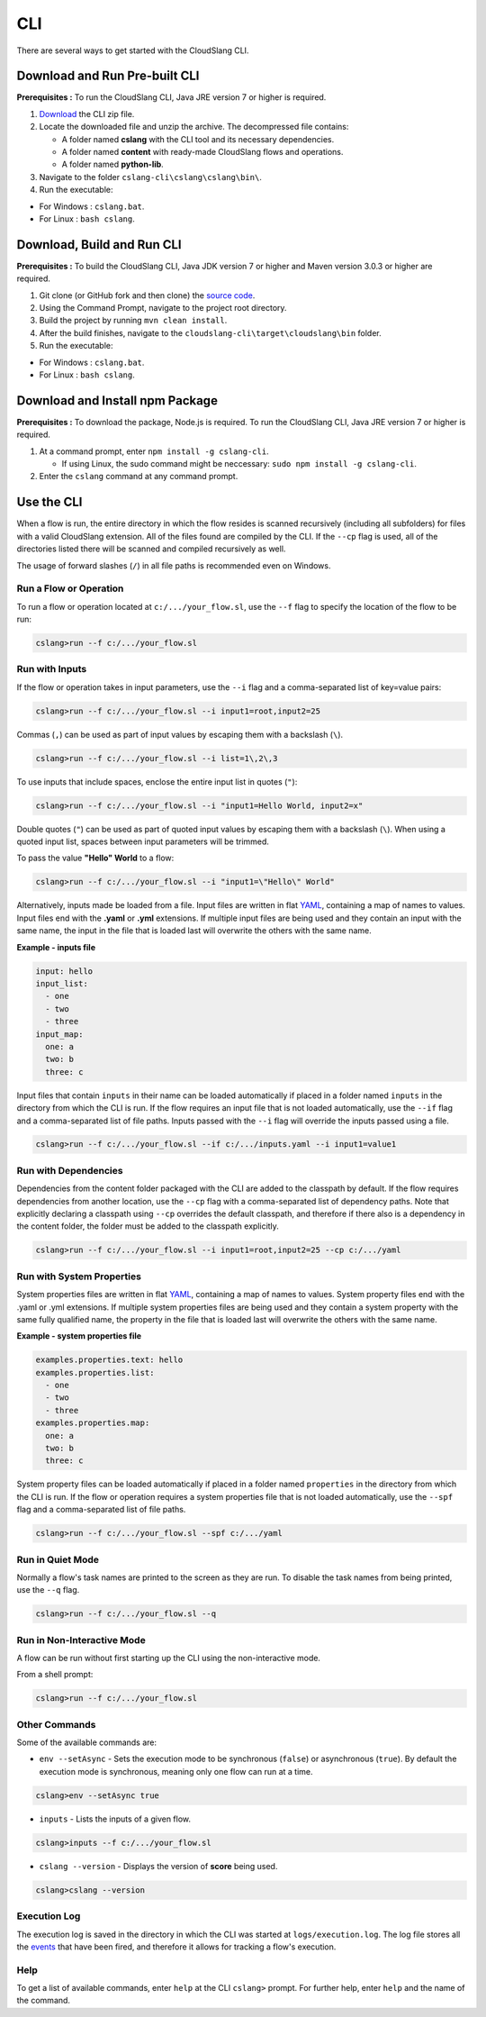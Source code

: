 CLI
+++

There are several ways to get started with the CloudSlang CLI.

Download and Run Pre-built CLI
==============================

**Prerequisites :** To run the CloudSlang CLI, Java JRE version 7 or
higher is required.

1. `Download <http://cloudslang.io/download>`__ the CLI zip file.
2. Locate the downloaded file and unzip the archive.
   The decompressed file contains:

   -  A folder named **cslang** with the CLI tool and its necessary
      dependencies.
   -  A folder named **content** with ready-made CloudSlang flows and
      operations.
   -  A folder named **python-lib**.

3. Navigate to the folder ``cslang-cli\cslang\cslang\bin\``.
4. Run the executable:

-  For Windows : ``cslang.bat``.
-  For Linux : ``bash cslang``.

Download, Build and Run CLI
===========================

**Prerequisites :** To build the CloudSlang CLI, Java JDK version 7 or
higher and Maven version 3.0.3 or higher are required.

1. Git clone (or GitHub fork and then clone) the `source
   code <https://github.com/cloudslang/cloudslang>`__.
2. Using the Command Prompt, navigate to the project root directory.
3. Build the project by running ``mvn clean install``.
4. After the build finishes, navigate to the
   ``cloudslang-cli\target\cloudslang\bin`` folder.
5. Run the executable:

-  For Windows : ``cslang.bat``.
-  For Linux : ``bash cslang``.

Download and Install npm Package
================================

**Prerequisites :** To download the package, Node.js is required. To run
the CloudSlang CLI, Java JRE version 7 or higher is required.

1. At a command prompt, enter ``npm install -g cslang-cli``.

   -  If using Linux, the sudo command might be neccessary:
      ``sudo npm install -g cslang-cli``.

2. Enter the ``cslang`` command at any command prompt.

Use the CLI
===========

When a flow is run, the entire directory in which the flow resides is
scanned recursively (including all subfolders) for files with a valid
CloudSlang extension. All of the files found are compiled by the CLI. If
the ``--cp`` flag is used, all of the directories listed there will be
scanned and compiled recursively as well.

The usage of forward slashes (``/``) in all file paths is recommended
even on Windows.

Run a Flow or Operation
-----------------------

To run a flow or operation located at ``c:/.../your_flow.sl``, use the
``--f`` flag to specify the location of the flow to be run:

.. code:: bash

    cslang>run --f c:/.../your_flow.sl

Run with Inputs
---------------

If the flow or operation takes in input parameters, use the ``--i`` flag
and a comma-separated list of key=value pairs:

.. code:: bash

    cslang>run --f c:/.../your_flow.sl --i input1=root,input2=25

Commas (``,``) can be used as part of input values by escaping them with
a backslash (``\``).

.. code:: bash

    cslang>run --f c:/.../your_flow.sl --i list=1\,2\,3

To use inputs that include spaces, enclose the entire input list in
quotes (``"``):

.. code:: bash

    cslang>run --f c:/.../your_flow.sl --i "input1=Hello World, input2=x"

Double quotes (``"``) can be used as part of quoted input values by
escaping them with a backslash (``\``). When using a quoted input list,
spaces between input parameters will be trimmed.

To pass the value **"Hello" World** to a flow:

.. code:: bash

    cslang>run --f c:/.../your_flow.sl --i "input1=\"Hello\" World"

Alternatively, inputs made be loaded from a file. Input files are
written in flat `YAML <http://www.yaml.org>`__, containing a map of
names to values. Input files end with the **.yaml** or **.yml**
extensions. If multiple input files are being used and they contain an
input with the same name, the input in the file that is loaded last will
overwrite the others with the same name.

**Example - inputs file**

.. code:: yaml

    input: hello
    input_list:
      - one
      - two
      - three
    input_map:
      one: a
      two: b
      three: c

Input files that contain ``inputs`` in their name can be loaded
automatically if placed in a folder named ``inputs`` in the directory
from which the CLI is run. If the flow requires an input file that is
not loaded automatically, use the ``--if`` flag and a comma-separated
list of file paths. Inputs passed with the ``--i`` flag will override
the inputs passed using a file.

.. code:: bash

    cslang>run --f c:/.../your_flow.sl --if c:/.../inputs.yaml --i input1=value1

Run with Dependencies
---------------------

Dependencies from the content folder packaged with the CLI are added to
the classpath by default. If the flow requires dependencies from another
location, use the ``--cp`` flag with a comma-separated list of
dependency paths. Note that explicitly declaring a classpath using
``--cp`` overrides the default classpath, and therefore if there also is
a dependency in the content folder, the folder must be added to the
classpath explicitly.

.. code:: bash

    cslang>run --f c:/.../your_flow.sl --i input1=root,input2=25 --cp c:/.../yaml

Run with System Properties
--------------------------

System properties files are written in flat
`YAML <http://www.yaml.org>`__, containing a map of names to values.
System property files end with the .yaml or .yml extensions. If multiple
system properties files are being used and they contain a system
property with the same fully qualified name, the property in the file
that is loaded last will overwrite the others with the same name.

**Example - system properties file**

.. code:: yaml

    examples.properties.text: hello
    examples.properties.list:
      - one
      - two
      - three
    examples.properties.map:
      one: a
      two: b
      three: c

System property files can be loaded automatically if placed in a folder
named ``properties`` in the directory from which the CLI is run. If the
flow or operation requires a system properties file that is not loaded
automatically, use the ``--spf`` flag and a comma-separated list of file
paths.

.. code:: bash

    cslang>run --f c:/.../your_flow.sl --spf c:/.../yaml

Run in Quiet Mode
-----------------

Normally a flow's task names are printed to the screen as they are run.
To disable the task names from being printed, use the ``--q`` flag.

.. code:: bash

    cslang>run --f c:/.../your_flow.sl --q

Run in Non-Interactive Mode
---------------------------

A flow can be run without first starting up the CLI using the
non-interactive mode.

From a shell prompt:

.. code:: bash

    cslang>run --f c:/.../your_flow.sl

Other Commands
--------------

Some of the available commands are:

-  ``env --setAsync`` - Sets the execution mode to be synchronous
   (``false``) or asynchronous (``true``). By default the execution mode
   is synchronous, meaning only one flow can run at a time.

.. code:: bash

    cslang>env --setAsync true

-  ``inputs`` - Lists the inputs of a given flow.

.. code:: bash

    cslang>inputs --f c:/.../your_flow.sl

-  ``cslang --version`` - Displays the version of **score** being used.

.. code:: bash

    cslang>cslang --version

Execution Log
-------------

The execution log is saved in the directory in which the CLI was started
at ``logs/execution.log``. The log file stores all the
`events <developer_cloudslang#slang-events>`__ that have been fired, and
therefore it allows for tracking a flow's execution.

Help
----

To get a list of available commands, enter ``help`` at the CLI
``cslang>`` prompt. For further help, enter ``help`` and the name of the
command.
